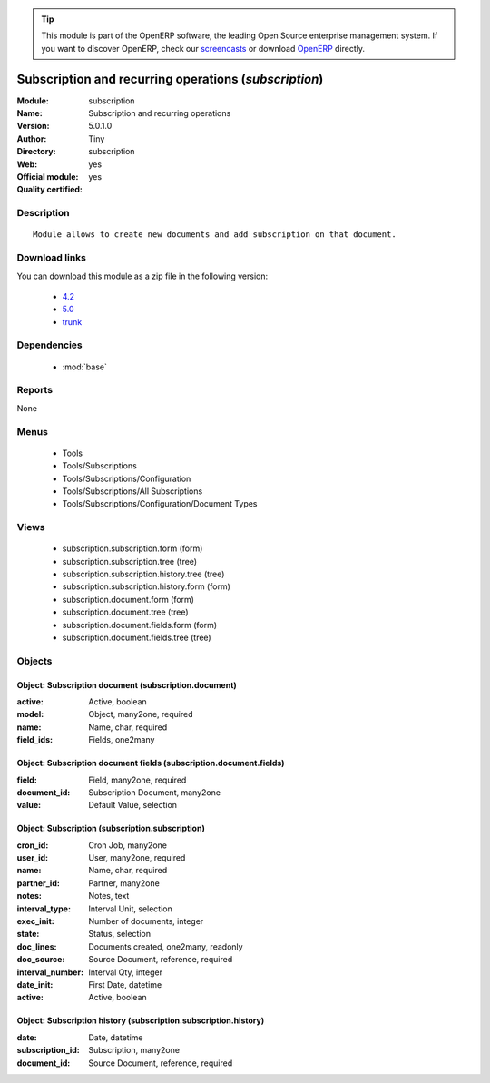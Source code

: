 
.. module:: subscription
    :synopsis: Subscription and recurring operations (Official, Quality Certified)
    :noindex:
.. 

.. raw:: html

      <br />
    <link rel="stylesheet" href="../_static/hide_objects_in_sidebar.css" type="text/css" />

.. tip:: This module is part of the OpenERP software, the leading Open Source 
  enterprise management system. If you want to discover OpenERP, check our 
  `screencasts <http://openerp.tv>`_ or download 
  `OpenERP <http://openerp.com>`_ directly.

.. raw:: html

    <div class="js-kit-rating" title="" permalink="" standalone="yes" path="/subscription"></div>
    <script src="http://js-kit.com/ratings.js"></script>

Subscription and recurring operations (*subscription*)
======================================================
:Module: subscription
:Name: Subscription and recurring operations
:Version: 5.0.1.0
:Author: Tiny
:Directory: subscription
:Web: 
:Official module: yes
:Quality certified: yes

Description
-----------

::

  Module allows to create new documents and add subscription on that document.

Download links
--------------

You can download this module as a zip file in the following version:

  * `4.2 <http://www.openerp.com/download/modules/4.2/subscription.zip>`_
  * `5.0 <http://www.openerp.com/download/modules/5.0/subscription.zip>`_
  * `trunk <http://www.openerp.com/download/modules/trunk/subscription.zip>`_


Dependencies
------------

 * :mod:`base`

Reports
-------

None


Menus
-------

 * Tools
 * Tools/Subscriptions
 * Tools/Subscriptions/Configuration
 * Tools/Subscriptions/All Subscriptions
 * Tools/Subscriptions/Configuration/Document Types

Views
-----

 * subscription.subscription.form (form)
 * subscription.subscription.tree (tree)
 * subscription.subscription.history.tree (tree)
 * subscription.subscription.history.form (form)
 * subscription.document.form (form)
 * subscription.document.tree (tree)
 * subscription.document.fields.form (form)
 * subscription.document.fields.tree (tree)


Objects
-------

Object: Subscription document (subscription.document)
#####################################################



:active: Active, boolean





:model: Object, many2one, required





:name: Name, char, required





:field_ids: Fields, one2many




Object: Subscription document fields (subscription.document.fields)
###################################################################



:field: Field, many2one, required





:document_id: Subscription Document, many2one





:value: Default Value, selection




Object: Subscription (subscription.subscription)
################################################



:cron_id: Cron Job, many2one





:user_id: User, many2one, required





:name: Name, char, required





:partner_id: Partner, many2one





:notes: Notes, text





:interval_type: Interval Unit, selection





:exec_init: Number of documents, integer





:state: Status, selection





:doc_lines: Documents created, one2many, readonly





:doc_source: Source Document, reference, required





:interval_number: Interval Qty, integer





:date_init: First Date, datetime





:active: Active, boolean




Object: Subscription history (subscription.subscription.history)
################################################################



:date: Date, datetime





:subscription_id: Subscription, many2one





:document_id: Source Document, reference, required


